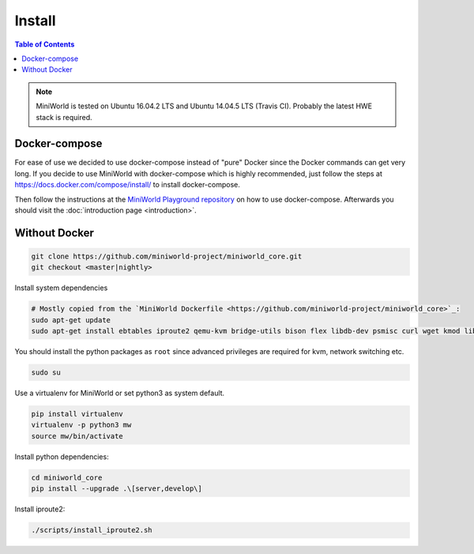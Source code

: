 Install
=======

.. contents:: Table of Contents
   :local:

.. note::

   MiniWorld is tested on Ubuntu 16.04.2 LTS and Ubuntu 14.04.5 LTS (Travis CI).
   Probably the latest HWE stack is required.

Docker-compose
--------------

For ease of use we decided to use docker-compose instead of "pure" Docker since the Docker commands can get very long.
If you decide to use MiniWorld with docker-compose which is highly recommended, just follow the steps at https://docs.docker.com/compose/install/ to install docker-compose.

Then follow the instructions at the `MiniWorld Playground repository <https://github.com/miniworld-project/miniworld_playground/>`_ on how to use docker-compose.
Afterwards you should visit the :doc:`introduction page <introduction>`.

Without Docker
--------------

.. code-block:: bash

   git clone https://github.com/miniworld-project/miniworld_core.git
   git checkout <master|nightly>

Install system dependencies

.. code-block:: bash

   # Mostly copied from the `MiniWorld Dockerfile <https://github.com/miniworld-project/miniworld_core>`_:
   sudo apt-get update
   sudo apt-get install ebtables iproute2 qemu-kvm bridge-utils bison flex libdb-dev psmisc curl wget kmod libdb5.3-dev libxtables11 iptables-dev pkg-config socat

You should install the python packages as ``root`` since advanced privileges are required for kvm, network switching etc.

.. code-block:: bash

   sudo su

Use a virtualenv for MiniWorld or set python3 as system default.

.. code-block:: bash

   pip install virtualenv
   virtualenv -p python3 mw
   source mw/bin/activate

Install python dependencies:

.. code-block:: bash

   cd miniworld_core
   pip install --upgrade .\[server,develop\]

Install iproute2:

.. code-block:: bash

   ./scripts/install_iproute2.sh

